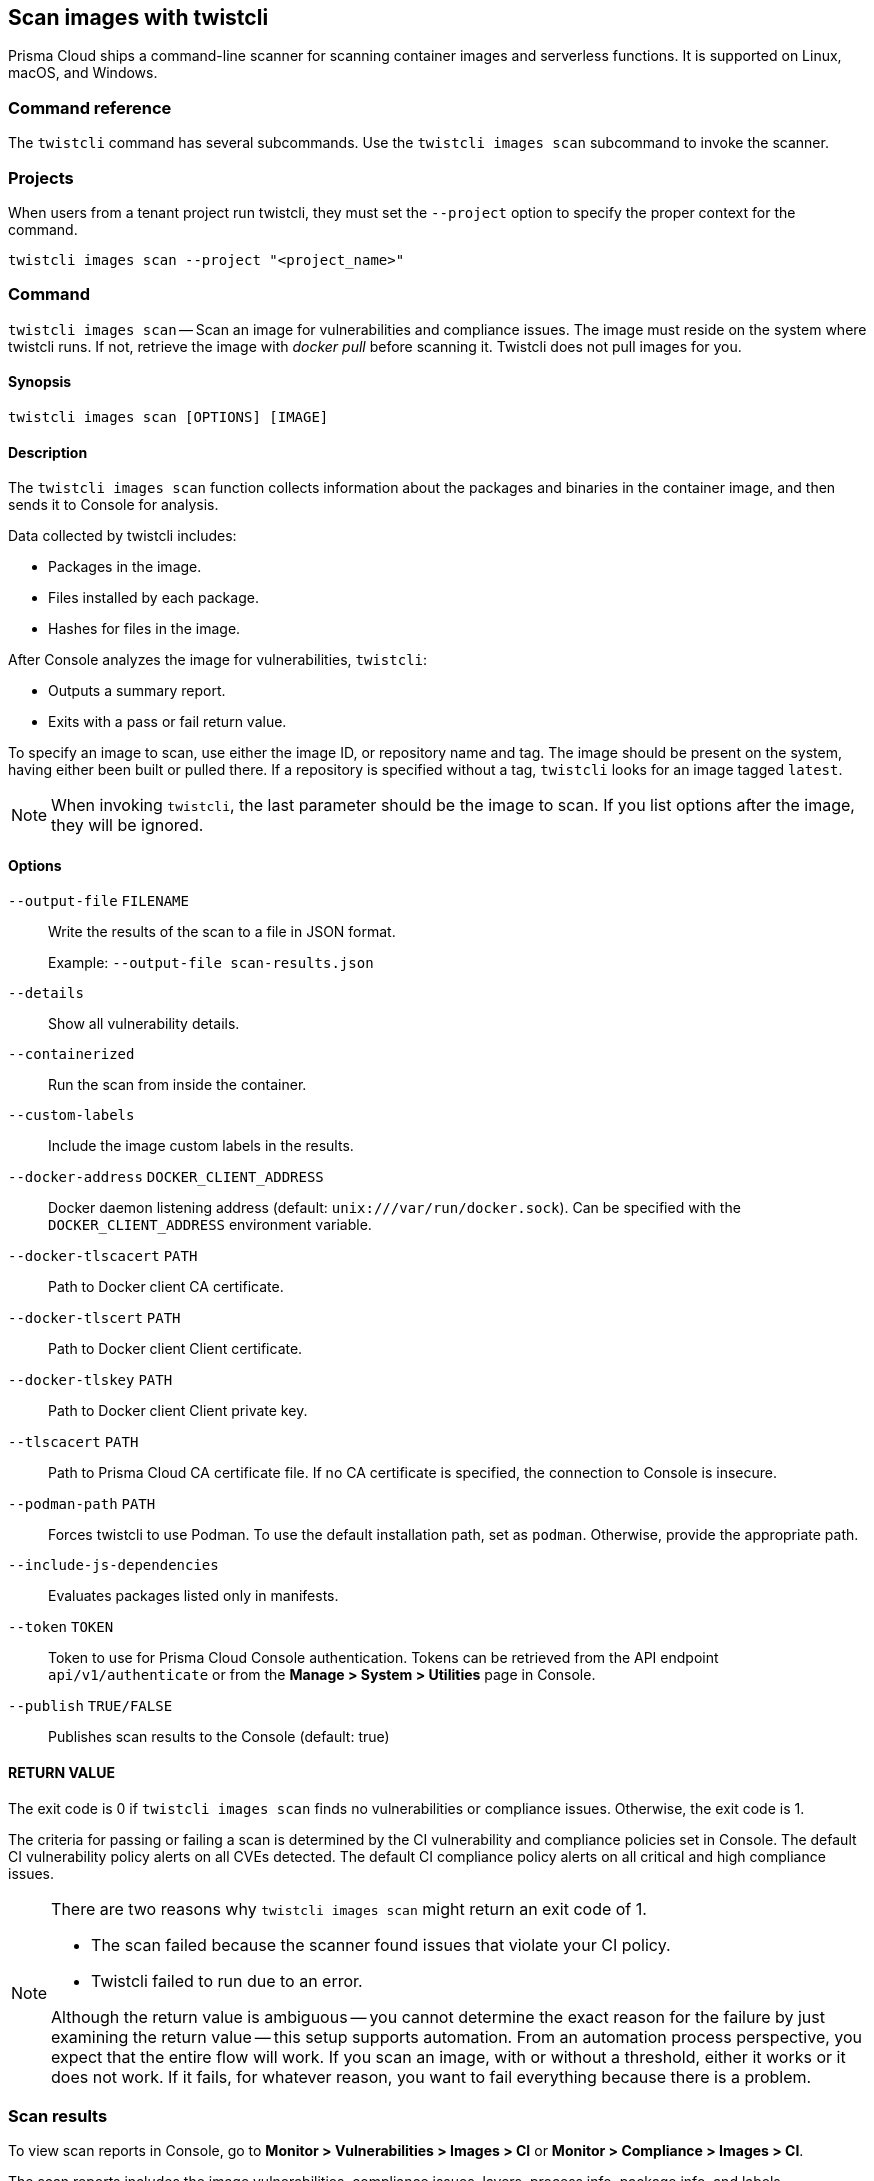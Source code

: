 == Scan images with twistcli

Prisma Cloud ships a command-line scanner for scanning container images and serverless functions. It is supported on Linux, macOS, and Windows.

[.section]
=== Command reference

The `twistcli` command has several subcommands.
Use the `twistcli images scan` subcommand to invoke the scanner.

[.section]
=== Projects
When users from a tenant project run twistcli, they must set the `--project` option to specify the proper context for the command.

`twistcli images scan --project "<project_name>"`


=== Command

`twistcli images scan` --
Scan an image for vulnerabilities and compliance issues.
The image must reside on the system where twistcli runs.
If not, retrieve the image with _docker pull_ before scanning it.
Twistcli does not pull images for you.

[.section]
==== Synopsis

`twistcli images scan [OPTIONS] [IMAGE]`

[.section]
==== Description

The `twistcli images scan` function collects information about the packages and binaries in the container image, and then sends it to Console for analysis.

Data collected by twistcli includes:

* Packages in the image.
* Files installed by each package.
* Hashes for files in the image.

After Console analyzes the image for vulnerabilities, `twistcli`:

* Outputs a summary report.
* Exits with a pass or fail return value.

To specify an image to scan, use either the image ID, or repository name and tag.
The image should be present on the system, having either been built or pulled there.
If a repository is specified without a tag, `twistcli` looks for an image tagged `latest`.

NOTE: When invoking `twistcli`, the last parameter should be the image to scan.
If you list options after the image, they will be ignored.


[.section]
==== Options

ifdef::prisma_cloud[]
`--address` [.underline]#`URL`#::
Required.
URL for Console, including the protocol and port.
Only the HTTPS protocol is supported.
To get the address for your Console, go to *Compute > Manage > System > Utilities*, and copy the string under *Path to Console*.
+
Example: --address \https://us-west1.cloud.twistlock.com/us-3-123456789

`-u`, `--user` [.underline]#`Access Key ID`#::
Access Key ID to access Prisma Cloud. 
If not provided, the `TWISTLOCK_USER` environment variable is used, if defined.
Othewise, "admin" is used as the default.

`-p`, `--password` [.underline]#`Secret Key`#::
Secret Key for the above Access Key ID specified with `-u`, `--user`.
If not specified on the command-line, the `TWISTLOCK_PASSWORD` environment variable is used, if defined.
Otherwise, you will be prompted for the user's password before the scan runs.

Access Key ID and Secret Key are generated from the Prisma Cloud user interface.
For more information, see xref:../authentication/access_keys.adoc[access keys]

endif::prisma_cloud[]


ifdef::compute_edition[]
`--address` [.underline]#`URL`#::
Complete URL for Console, including the protocol and port.
Only the HTTPS protocol is supported.
By default, Console listens to HTTPS on port 8083, although your administrator can configure Console to listen on a different port.
Defaults to \https://127.0.0.1:8083.
+
Example: --address \https://console.example.com:8083

`-u`, `--user` [.underline]#`USERNAME`#::
Username to access Console.  If not provided, the `TWISTLOCK_USER` environment variable will be used if defined, or "admin" is used as the default.

`-p`, `--password` [.underline]#`PASSWORD`#::
Password for the user specified with `-u`, `--user`.
If not specified on the command-line, the `TWISTLOCK_PASSWORD` environment variable will be used if defined, or otherwise will prompt for the user's password before the scan runs.

`--project` [.underline]#`PROJECT NAME`#::
Interface with a specific supervisor Console to retrieve policy and publish results.
+
Example: `--project "Tenant Console"`
endif::compute_edition[]

`--output-file` [.underline]#`FILENAME`#::
Write the results of the scan to a file in JSON format.
+
Example: `--output-file scan-results.json`

`--details`::
Show all vulnerability details.

`--containerized`::
Run the scan from inside the container.

`--custom-labels`::
Include the image custom labels in the results.

`--docker-address` [.underline]#`DOCKER_CLIENT_ADDRESS`#::
Docker daemon listening address (default: `unix:///var/run/docker.sock`).
Can be specified with the `DOCKER_CLIENT_ADDRESS` environment variable.

`--docker-tlscacert` [.underline]#`PATH`#::
Path to Docker client CA certificate.

`--docker-tlscert` [.underline]#`PATH`#::
Path to Docker client Client certificate.

`--docker-tlskey` [.underline]#`PATH`#::
Path to Docker client Client private key.

`--tlscacert` [.underline]#`PATH`#::
Path to Prisma Cloud CA certificate file.
If no CA certificate is specified, the connection to Console is insecure.

`--podman-path` [.underline]#`PATH`#::
Forces twistcli to use Podman.
To use the default installation path, set as `podman`.
Otherwise, provide the appropriate path.

`--include-js-dependencies`::
Evaluates packages listed only in manifests.

`--token` [.underline]#`TOKEN`#::
Token to use for Prisma Cloud Console authentication.
Tokens can be retrieved from the API endpoint `api/v1/authenticate` or from the *Manage > System > Utilities* page in Console.

`--publish` [.underline]#`TRUE/FALSE`#::                  
Publishes scan results to the Console (default: true)

[.section]
==== RETURN VALUE

The exit code is 0 if `twistcli images scan` finds no vulnerabilities or compliance issues.
Otherwise, the exit code is 1.

The criteria for passing or failing a scan is determined by the CI vulnerability and compliance policies set in Console.
The default CI vulnerability policy alerts on all CVEs detected.
The default CI compliance policy alerts on all critical and high compliance issues.


[NOTE]
====
There are two reasons why `twistcli images scan` might return an exit code of 1.

* The scan failed because the scanner found issues that violate your CI policy.
* Twistcli failed to run due to an error.

Although the return value is ambiguous -- you cannot determine the exact reason for the failure by just examining the return value -- this setup supports automation.
From an automation process perspective, you expect that the entire flow will work.
If you scan an image, with or without a threshold, either it works or it does not work.
If it fails, for whatever reason, you want to fail everything because there is a problem.
====


=== Scan results

To view scan reports in Console, go to *Monitor > Vulnerabilities > Images > CI* or *Monitor > Compliance > Images > CI*.

The scan reports includes the image vulnerabilities, compliance issues, layers, process info, package info, and labels.

When scanning images in the CI pipeline with twistcli or the xref:../continuous_integration/jenkins_plugin.adoc[Jenkins plugin], Prisma Cloud collects the environment variable `JOB_NAME` from the machine the scan ran on, and adds it as a label to the scan report.

You can also retrieve scan reports in JSON format using the Prisma Cloud API, see the <<_api, API>> section.


==== Output

The twistcli tool can output scan results to several places:

* stdout.
* File.
Scan results are saved in JSON format.
* Console.
Scan results can be viewed under *Monitor > Vulnerabilities > Images > CI* or *Monitor > Compliance > Images > CI*.

By passing certain flags, you can adjust how the twistcli scan output looks and where it goes.
By default, twistcli writes scan results to stdout and sends the results to Console.

To write scan results to stdout in tabular format, pass the `--details` flag to twistcli.
This does not affect where the results are sent.

To write scan results to a file in JSON format, pass the `--output-file` flag to twistcli. The file schema is being kept for backwards compatibility.

Following is the output file schema:
[source,json]
----
{
  "results": [
      {
        "id": "image id",
        "name" : "image name",
        "distro": "image OS distro",
        "distroRelease": "image OS release",
        "digest": "image digest",
        "collections": [
          "collectionA",
          "collectionB"
        ],
        "packages": [
               {
                  "type": "package type",
                  "name": "package name",
                  "version": "package version",
                  "path": "package path, if exists",
                  "licenses": [
                     "licenseA",
                     "licenseB"
                  ]
               },
               {
                ...
               }
        ],
        "applications": [
               {
                  "name": "app name",
                  "version": "app version",
                  "path": "app path, if exists"
               },
               {
                ...
               }
        ],
        "compliances": [
               {
                  "id": "compliance issue ID",
                  "title": "compliance issue title",
                  "severity": "compliance issue severity",                                    
                  "description": "compliance issue description", 
                  "cause": "compliance issue cause, if exists",
                  "layerTime": "layer time of the image layer to which the compliance issue belongs",
                  "category": "compliance category",
                  "pass": "true/false"
               },
               {
                 ...
               }
        ],
        "complianceDistribution": {
                "critical": 0,
                "high": 1,
                "medium": 0,
                "low": 0,
                "total": 1
        },
        "complianceScanPassed": true/false,
        "vulnerabilities": [
               {
                  "id": "CVE ID",
                  "status": "CVE fix status",
                  "cvss": CVSS,
                  "vector": "CVSS vector",
                  "description": "CVE description", 
                  "severity": "CVE severity",
                  "packageName": "package name",
                  "packageVersion": "package version",
                  "link": "link to the CVE as provided in the Console UI",                                                                 
                  "riskFactors": [
                        "Attack vector: network",
                        "High severity", 
                        "Has fix"
                   ],
                  "tags": [
                        "ignored",
                        "in review"
                  ],
                  "impactedVersions": [
                        "impacted versions phrase1",
                        "impacted versions phrase2"
                  ],                                        
                  "publishedDate": "publish date", 
                  "discoveredDate": "discovered date",
                  "graceDays": "grace days", 
                  "fixedDate": "vendor fixed date, if exists",
                  "layerTime": "layer time of the image layer to which the vulnerability belongs"
               },
               {
                 ...
               }
        ],
        "vulnerabilityDistribution": {
                "critical": 0,
                "high": 1,
                "medium": 0,
                "low": 19,
                "total": 20
        },
        "vulnerabilitiesScanPassed": true/false,
        "history": [
               {
                  "created": "time when the image layer was created",
                  "instruction": "Dockerfile instruction and arguments used to create the layer"
               },
               {
                 ...
               }
        ],
        "scanTime": "the image scan time",
        "scanID": "the image scan ID"
      }
   ],
   "consoleURL": "url of the scan results in the Console UI"
}
----

[#_api]
==== API

You can retrieve scan reports in JSON format using the Prisma Cloud Compute API.
The API returns comprehensive information for each scan report, including the full list of packages, files, and vulnerabilities.

The following example `curl` command calls the API with Basic authentication.
You'll need to apply some filtering with tools like `jq` to extract specific items from the response.
For more information on accessing the API, see the https://prisma.pan.dev[API reference].

----
$ curl \
  -u <COMPUTE_CONSOLE_USER> \
  -o scan_results.json \
  'https://<COMPUTE_CONSOLE>/api/v1/scans?type=ciImage'
----

If you are using assigned collections, then specify the collection in a query parameter:

----
$ curl \
  -u <COMPUTE_CONSOLE_USER> \
  -o scan_results.json \
  'https://<COMPUTE_CONSOLE>/api/v1/scans?type=ciImage&collections=<COLLECTION_NAME>'
----


=== Dockerless scan

By default, twistcli is run from outside the container image.


==== Podman Twistcli scans

Twistcli can run scans on Podman hosts.
Use `--podman-path PATH` to specify the path to podman and force the twistcli scanner to use podman.
For additional information, see the <<_podman, Podman>> section.


==== Running from inside of the container

In some cases, you might need to copy twistcli to the container's file system, and then run the scanner from inside the container.

One reason you might want to run the scanner this way is when your build platform doesn't give you access to the Docker socket.
CodeFresh is an example of such a platform.

There are some shortcomings with scanning from inside a container, so you should only use this approach when no other approach is viable.
The shortcomings are:

* Automating the scan in your continuous integration pipeline is more difficult.

* Image metadata, such as registry, repository, and tag aren't available in the scan report.
When twistcli is run from outside the container, this information is retrieved from the Docker API.

* The image ID isn't available in the scan report because it cannot be determined when the scan is run from inside a container.

* The scan report won't show a layer-by-layer analysis of the image.


===== Usage

When running the scanner from inside a container, you need to properly orient it by passing it the `--containerized` flag.
There are a couple of ways to run twistcli with the `--containerized` flag: build-time and run-time.

For security reasons, Prisma Cloud recommends that you create a user with the _CI User_ xref:../authentication/user_roles.adoc[role] for running scans.


===== Build-time invocation

After building an image, run it.
Mount the host directory that holds the twistcli binary, pass the Prisma Cloud Console user credentials to the container with environment variables, then run the scanner inside the container.
The `<REPORT_ID>` is a user defined string that uniquely identifies the scan report in the Console UI.

----
$ docker run \
  -v /PATH/TO/TWISTCLIDIR:/tools \
  -e TW_USER=<COMPUTE_CONSOLE_USER> \
  -e TW_PASS=<COMPUTE_CONSOLE_PASSWD> \
  -e TW_CONSOLE=<COMPUTE_CONSOLE> \
  --entrypoint="" \
  <IMAGE_NAME> \
  /tools/twistcli images scan \
    --containerized \
    --details \
    --address $TW_CONSOLE \
    --user $TW_USER \
    --password $TW_PASS \
    <REPORT_ID>
----

Rather than username and password, twistcli can also authenticate to Console with a token.
Your API token can be found in Console under *Manage > Authentication > User Certificates > API token*.
ifdef::compute_edition[]
For security reasons, API xref:../configure/logon_settings.adoc[tokens expire].
endif::compute_edition[]

----
$ docker run \
  -v /PATH/TO/TWISTCLI_DIR:/tools \
  -e TW_TOKEN=<API_TOKEN> \
  -e TW_CONSOLE=<COMPUTE_CONSOLE> \
  --entrypoint="" \
  <IMAGE_NAME> \
  /tools/twistcli images scan \
    --containerized \
    --details \
    --address $TW_CONSOLE \
    --token $TW_TOKEN \
    <REPORT_ID>
----

===== Run-time invocation

If you have access to the orchestrator, you can exec into the running container to run the twistcli scanner.
Alternatively, you could SSH to the container.
Once you have a shell on the running container, invoke the scanner:

----
$ ./twistcli images scan \
  --address <COMPUTE_CONSOLE> \
  --user <COMPUTE_CONSOLE_USER> \
  --password <COMPUTE_CONSOLE_PASSWD> \
  --containerized \
  <REPORT_ID>
----

To invoke the scanner with an API token:

----
$ ./twistcli images scan \
  --address <COMPUTE_CONSOLE> \
  --token <API_TOKEN> \
  --containerized \
  <REPORT_ID>
----

[.task]
=== Simple scan

Scan an image with twistcli and print the summary report to stdout.

[.procedure]
. Scan an image named `myimage:latest`.
+
----
$ twistcli images scan \
  --address <COMPUTE_CONSOLE> \
  --user <COMPUTE_CONSOLE_USER> \
  --password <COMPUTE_CONSOLE_PASSWD> \
  myimage:latest
----
+
Command output:
+
image::simple_scan.png[width=750]

[.task]
=== Scan with detailed report

You can have twistcli generate a detailed report for each scan.
The following procedure shows you how to scan an image with twistcli, and then retrieve the results from Console.

[.procedure]
. Scan an image named `myimage:latest`.
+
----
$ twistcli images scan \
  --address <COMPUTE_CONSOLE> \
  --user <COMPUTE_CONSOLE_USER> \
  --password <COMPUTE_CONSOLE_PASSWD> \
  --details \
  myimage:latest
----
+
Sample command output (results have been truncated):
+
image::detailed_scan.png[width=750]

. This outputs a tabular representation of your scan results to stdout.
If you need to retrieve the results of your scan in JSON format, this can be done using the API.
For more information on the API, see the https://prisma.pan.dev[API reference].

.. Call the API with authentication (demonstrated here using Basic authentication) to fetch the results of the scan.
+
----
$ curl \
  -o scan_results.json \
  -H 'Authorization: Basic YXBpOmFwaQ==' \
  'https://<COMPUTE_CONSOLE>/api/v1/scans?search=myimage&limit=1&reverse=true&type=ciImage'
----
.. Format the scan results into human-readable format.
+
----
$ python -m json.tool scan_results.json > scan_results_pp.json
----
.. Inspect the results.
+
Open `scan_results_pp.json` to view the results. Vulnerability information can be found in the `vulnerabilities` array, and compliance results can be found in the `complianceIssues` array.
+
[source,json]
----
[
  {
    "entityInfo": {
      "_id": "",
      "type": "ciImage",
      ...
      "complianceIssues": [
        {
          "text": "",
          "id": 41,
          "severity": "high",
          "cvss": 0,
          "status": "",
          "cve": "",
          "cause": "",
          "description": "It is a good practice to run the container as a non-root user, if possible. Though user\nnamespace mapping is now available, if a user is already defined in the container image, the\ncontainer is run as that user by default and specific user namespace remapping is not\nrequired",
          "title": "(CIS_Docker_CE_v1.1.0 - 4.1) Image should be created with a non-root user",
          "vecStr": "",
          "exploit": "",
          "riskFactors": null,
          "link": "",
          "type": "image",
          "packageName": "",
          "packageVersion": "",
          "layerTime": 0,
          "templates": [],
          "twistlock": false,
          "published": 0,
          "discovered": "0001-01-01T00:00:00Z"
        }
      ],
      ...
      "vulnerabilities": [
        {
          "text": "",
          "id": 46,
          "severity": "medium",
          "cvss": 9.8,
          "status": "deferred",
          "cve": "CVE-2018-20839",
          "cause": "",
          "description": "systemd 242 changes the VT1 mode upon a logout, which allows attackers to read cleartext passwords in certain circumstances, such as watching a shutdown, or using Ctrl-Alt-F1 and Ctrl-Alt-F2. This occurs because the KDGKBMODE (aka current keyboard mode) check is mishandled.",
          "title": "",
          "vecStr": "CVSS:3.0/AV:N/AC:L/PR:N/UI:N/S:U/C:H/I:H/A:H",
          "exploit": "",
          "riskFactors": {
            "Attack complexity: low": {},
            "Attack vector: network": {},
            "Medium severity": {}
          },
          "link": "https://people.canonical.com/~ubuntu-security/cve/2018/CVE-2018-20839",
          "type": "image",
          "packageName": "systemd",
          "packageVersion": "237-3ubuntu10.39",
          "layerTime": 1587690420,
          "templates": [],
          "twistlock": false,
          "published": 1558067340,
          "discovered": "0001-01-01T00:00:00Z",
          "binaryPkgs": [
            "libnss-systemd",
            "libsystemd0",
            "libpam-systemd",
            "udev",
            "systemd-sysv",
            "libudev1",
            "systemd"
          ]
        },
        ...
      ],
      ...
    },
    ...
  }
]
----

[.task]
=== Scan images built with Jenkins in an OpenShift environment

// For help understanding the Jenkins infrastructure on OCP, see:
// https://blog.openshift.com/jenkins-slaves-in-openshift-using-an-external-jenkins-environment/
// http://blog.andyserver.com/2016/01/jenkins-cluster-openshift/
// https://docs.openshift.com/container-platform/3.7/using_images/other_images/jenkins.html#using-images-other-images-jenkins

If you are building and deploying images on OpenShift Container Platform (OCP), and you are utilizing their Jenkins infrastructure, then invoke a scan with the `twistcli hosts scan` command, not the `twistcli images scan` command.

You can scan images generated by Jenkins with the OpenShift plugin by invoking twistcli from a
https://docs.openshift.com/container-platform/3.7/dev_guide/builds/build_hooks.html[build hook].
Build hooks let you inject custom logic into the build process.
They run your commands inside a temporary container instantiated from build output image.
Build hooks are called when the last layer of the image has been committed, but before the image is pushed to a registry.
An non-zero exit code fails the build.
A zero exit code passes the build, and allows it to proceed to the next step.

To call twistcli from a build hook:

[.procedure]
. Download twistcli into your build environment.
Depending on your build strategy, one option is to download it as an https://docs.openshift.com/container-platform/3.7/dev_guide/builds/build_inputs.html#using-external-artifacts[external artifact] using a `save-artifacts` https://docs.openshift.com/container-platform/3.7/creating_images/s2i.html#s2i-scripts[S2I script].

. In your `BuildConfig`, call twistcli as a `script` from the `postCommit` hook.
+
----
$ twistcli hosts scan \
  --address <COMPUTE_CONSOLE> \
  --user <COMPUTE_CONSOLE_USER> \
  --password <COMPUTE_CONSOLE_PASSWD> \
  --skip-docker \
  --include-3rd-party
----
+
Where the `--skip-docker` option skips all Docker compliance checks such as the Docker daemon configuration and the `--include-3rd-party` option scans application-specific files such as JARs.


=== Scan images when the Docker socket isn't in the default location

The twistcli scanner uses the Docker API, so it must be able to access the socket where the Docker daemon listens.
If your Docker socket isn't in the default location, use the `--docker-address` option to tell twistcli where to find it:

`--docker-address` [.underline]#`PATH`#::
Path to the Docker socket.
By default, twistcli looks for the Docker socket `unix:///var/run/docker.sock`.

----
$ ./twistcli images scan \
  --address <COMPUTE_CONSOLE> \
  --user <COMPUTE_CONSOLE_USER> \
  --password <COMPUTE_CONSOLE_PASSWD> \
  --docker-address unix:///<PATH/TO>/docker.sock \
  <IMAGE_NAME>
----


[#_podman]
=== Scan Podman/CRI images

Podman is a daemon-less container engine for developing, managing, and running OCI containers on Linux.
The twistcli tool can use the preinstalled Podman binary to scan CRI images.

`--podman-path` [.underline]#`PATH`#::
Forces twistcli to use Podman.
To call podman from its default install path, specify `podman`.
Otherwise, specify an explicit path.
    
  $ ./twistcli images scan \
    --address <COMPUTE_CONSOLE> \
    --user <COMPUTE_CONSOLE_USER> \
    --password <COMPUTE_CONSOLE_PASSWD> \
    --podman-path podman \
    <IMAGE_NAME>


=== CI/CD Automation

Twistcli images scan can be used to shift-left security scans inside of your build pipeline.
Plugins are available for Jenkins and other CI/CD tools, but twistcli can also be used from a CI pipeline in order to initiate vulnerability and compliance scans on images.

The exit status code can be verified inside of your pipeline to determine pass and fail status of the image scan.
A zero exit code signals the scan passes, and any non-zero exit code signals a failure.  

In order to automate the download and version sync of twistcli, reference the sample Jenkins code below:

----
stage('Check twistcli version') {

  def TCLI_VERSION = sh(script: "./twistcli | grep -A1 VERSION | sed 1d", returnStdout:true).trim()
  def CONSOLE_VERSION = sh(script: "curl -k -u \"$TL_USER:$TL_PASS\" https://$TL_CONSOLE/api/v1/version | tr -d \'\"'", returnStdout:true).trim()

  println "TCLI_VERSION = $TCLI_VERSION"
  println "CONSOLE_VERSION = $CONSOLE_VERSION"

  if ("$TCLI_VERSION" != "$CONSOLE_VERSION") {
    println "downloading twistcli"
    sh 'curl -k -u $TL_USER:$TL_PASS --output ./twistcli https://$TL_CONSOLE/api/v1/util/twistcli'
    sh 'sudo chmod a+x ./twistcli'
  }
}

stage('Scan with Twistcli') {
  sh './twistcli images scan --address https://$TL_CONSOLE -u $TL_USER -p $TL_PASS --details $IMAGE'
}
----


ifdef::prisma_cloud[]

[.task]
=== Using twistcli with Prisma Cloud Compute in Enterprise Edition

The following procedure is true even if IP whitelisting feature is enabled in Prisma Cloud.
You can use your username:password from PC or Access Key / Secret Key created by a user as username:password in twistcli calls.

[.procedure]
. Go to Settings > Access Keys page under Prisma Cloud

. Create an Access Key with desired expiration time. Make sure you keep this secure by downloading or copying for future use.   

. Get Compute Console URL from Compute tab - Manage > System > Utilities.

. Use Access Key as username and Secret key as password for your twistcli calls
+
----
./twistcli images scan --address <Console> --username <ACCESS_KEY> --password <SECRET_KEY> ubuntu:latest
----

endif::prisma_cloud[]
